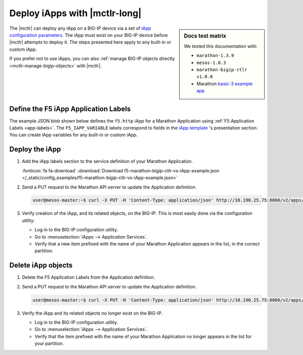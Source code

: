 .. _mctlr-deploy-iapps:

Deploy iApps with |mctlr-long|
==============================

.. sidebar:: Docs test matrix

   We tested this documentation with:

   - ``marathon-1.3.9``
   - ``mesos-1.0.3``
   - ``marathon-bigip-ctlr v1.0.0``
   - Marathon `basic-3 example app`_

The |mctlr| can deploy any iApp on a BIG-IP device via a set of `iApp configuration parameters </products/connectors/marathon-bigip-ctlr/latest/index.html#iApp>`_.
The iApp must exist on your BIG-IP device before |mctlr| attempts to deploy it.
The steps presented here apply to any built-in or custom iApp.

If you prefer not to use iApps, you can also :ref:`manage BIG-IP objects directly <mctlr-manage-bigip-objects>` with |mctlr|.

Define the F5 iApp Application Labels
-------------------------------------

.. _f5-app-labels-iapp-blob:

The example JSON blob shown below defines the ``f5.http`` iApp for a Marathon Application using :ref:`F5 Application Labels <app-labels>`.
The ``F5_IAPP_VARIABLE`` labels correspond to fields in the `iApp template <https://support.f5.com/kb/en-us/products/big-ip_ltm/manuals/product/bigip_iapps_developer_11_0_0/2.html#unique_1762445433>`_ 's presentation section.
You can create iApp variables for any built-in or custom iApp.

.. todo:: add link to iApp variable 'How-to'

.. seealso::

   The  `marathon-bigip-ctlr product documentation </products/connectors/marathon-bigip-ctlr/index.html>`_ for detailed information about iApp labels.

Deploy the iApp
---------------

#. Add the iApp labels section to the service definition of your Marathon Application.

   .. literalinclude:: /_static/config_examples/f5-marathon-bigip-ctlr-vs-iApp-example.json
      :caption: Example F5 iApp Application Labels
      :linenos:
      :emphasize-lines: 21-34

   :fonticon:`fa fa-download` :download:`Download f5-marathon-bigip-ctlr-vs-iApp-example.json </_static/config_examples/f5-marathon-bigip-ctlr-vs-iApp-example.json>`

#. Send a PUT request to the Marathon API server to update the Application definition.

   .. code-block:: bash

      user@mesos-master:~$ curl -X PUT -H 'Content-Type: application/json' http://10.190.25.75:8080/v2/apps/basic-3 -d @marathon-iapp-example.json

#. Verify creation of the iApp, and its related objects, on the BIG-IP. This is most easily done via the configuration utility:

   - Log in to the BIG-IP configuration utility.
   - Go to :menuselection:`iApps --> Application Services`.
   - Verify that a new item prefixed with the name of your Marathon Application appears in the list, in the correct partition.

Delete iApp objects
-------------------

#. Delete the F5 Application Labels from the Application definition.

#. Send a PUT request to the Marathon API server to update the Application definition.

   .. code-block:: bash

      user@mesos-master:~$ curl -X PUT -H 'Content-Type: application/json' http://10.190.25.75:8080/v2/apps/basic-3 -d @marathon-iapp-example.json

#. Verify the iApp and its related objects no longer exist on the BIG-IP.

   - Log in to the BIG-IP configuration utility.
   - Go to :menuselection:`iApps --> Application Services`.
   - Verify that the item prefixed with the name of your Marathon Application no longer appears in the list for your partition.


.. _basic-3 example app: https://mesosphere.github.io/marathon/docs/application-basics.html#a-simple-docker-based-application
